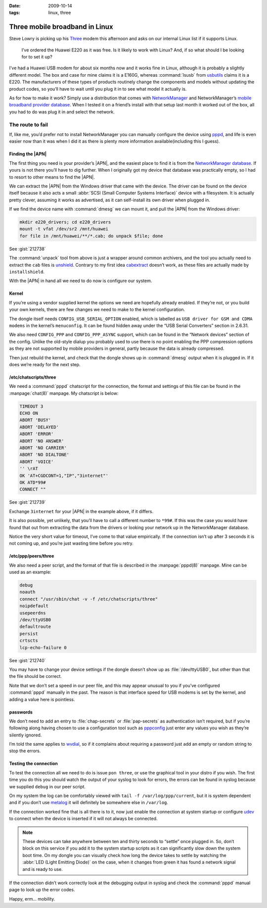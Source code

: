 :date: 2009-10-14
:tags: linux, three

Three mobile broadband in Linux
===============================

Steve Lowry is picking up his Three_ modem this afternoon and asks on our
internal Linux list if it supports Linux.

    I’ve ordered the Huawei E220 as it was free.  Is it likely to work with
    Linux?  And, if so what should I be looking for to set it up?

I’ve had a Huawei USB modem for about six months now and it works fine in Linux,
although it is probably a slightly different model.  The box and case for mine
claims it is a E160G, whereas :command:`lsusb` from usbutils_ claims it is
a E220.  The manufacturers of these types of products routinely change the
components and models without updating the product codes, so you’ll have to
wait until you plug it in to see what model it actually is.

As for how to make it work?  Simply use a distribution that comes with
NetworkManager_ and NetworkManager’s `mobile broadband provider database`_.
When I tested it on a friend’s install with that setup last month it worked out
of the box, all you had to do was plug it in and select the network.

The route to fail
-----------------

If, like me, you’d prefer not to install NetworkManager you can manually
configure the device using pppd_, and life is even easier now than it was when
I did it as there is plenty more information available(including this I guess).

Finding the |APN|
'''''''''''''''''

The first thing you need is your provider’s |APN|, and the easiest place to
find it is from the `NetworkManager database`_.  If yours is not there you’ll
have to dig further.  When I originally got my device that database was
practically empty, so I had to resort to other means to find the |APN|.

We can extract the |APN| from the Windows driver that came with the device.
The driver can be found on the device itself because it also acts a small
:abbr:`SCSI (Small Computer Systems Interface)` device with a filesystem.  It
is actually pretty clever, assuming it works as advertised, as it can
self-install its own driver when plugged in.

If we find the device name with :command:`dmesg` we can mount it, and pull the
|APN| from the Windows driver:

.. code-block:: bash

    mkdir e220_drivers; cd e220_drivers
    mount -t vfat /dev/sr2 /mnt/huawei
    for file in /mnt/huawei/**/*.cab; do unpack $file; done

See :gist:`212738`

The :command:`unpack` tool from above is just a wrapper around common
archivers, and the tool you actually need to extract the ``cab`` files is
unshield_.  Contrary to my first idea cabextract_ doesn’t work, as these files
are actually made by ``installshield``.

With the |APN| in hand all we need to do now is configure our system.

Kernel
''''''

If you’re using a vendor supplied kernel the options we need are hopefully
already enabled.  If they’re not, or you build your own kernels, there are few
changes we need to make to the kernel configuration.

The dongle itself needs ``CONFIG_USB_SERIAL_OPTION`` enabled, which is labelled
as ``USB driver for GSM and CDMA modems`` in the kernel’s ``menuconfig``.  It
can be found hidden away under the “USB Serial Converters” section in 2.6.31.

We also need ``CONFIG_PPP`` and ``CONFIG_PPP_ASYNC`` support, which can be found
in the “Network devices” section of the config.  Unlike the old-style dialup you
probably used to use there is no point enabling the PPP compression options as
they are not supported by mobile providers in general, partly because the data
is already compressed.

Then just rebuild the kernel, and check that the dongle shows up in
:command:`dmesg` output when it is plugged in.  If it does we’re ready for the
next step.

/etc/chatscripts/three
''''''''''''''''''''''

We need a :command:`pppd` chatscript for the connection, the format and
settings of this file can be found in the :manpage:`chat(8)` manpage.  My
chatscript is below:

.. code-block:: text

    TIMEOUT 3
    ECHO ON
    ABORT 'BUSY'
    ABORT 'DELAYED'
    ABORT 'ERROR'
    ABORT 'NO ANSWER'
    ABORT 'NO CARRIER'
    ABORT 'NO DIALTONE'
    ABORT 'VOICE'
    '' \rAT
    OK 'AT+CGDCONT=1,"IP","3internet"'
    OK ATD*99#
    CONNECT ""

See :gist:`212739`

Exchange ``3internet`` for your |APN| in the example above, if it differs.

It is also possible, yet unlikely, that you’ll have to call a different number
to ``*99#``.  If this was the case you would have found that out from extracting
the data from the drivers or looking your network up in the NetworkManager
database.

Notice the very short value for timeout, I’ve come to that value empirically.
If the connection isn’t up after 3 seconds it is not coming up, and you’re just
wasting time before you retry.

/etc/ppp/peers/three
''''''''''''''''''''

We also need a peer script, and the format of that file is described in the
:manpage:`pppd(8)` manpage.  Mine can be used as an example:

.. code-block:: text

    debug
    noauth
    connect "/usr/sbin/chat -v -f /etc/chatscripts/three"
    noipdefault
    usepeerdns
    /dev/ttyUSB0
    defaultroute
    persist
    crtscts
    lcp-echo-failure 0

See :gist:`212740`

You may have to change your device settings if the dongle doesn’t show up as
:file:`/dev/ttyUSB0`, but other than that the file should be correct.

Note that we don’t set a speed in our peer file, and this may appear unusual to
you if you’ve configured :command:`pppd` manually in the past.  The reason is
that interface speed for USB modems is set by the kernel, and adding a value
here is pointless.

passwords
'''''''''

We don’t need to add an entry to :file:`chap-secrets` or :file:`pap-secrets` as
authentication isn’t required, but if you’re following along having chosen to
use a configuration tool such as pppconfig_ just enter any values you wish as
they’re silently ignored.

I’m told the same applies to wvdial_, so if it complains about requiring
a password just add an empty or random string to stop the errors.

Testing the connection
''''''''''''''''''''''

To test the connection all we need to do is issue ``pon three``, or use the
graphical tool in your distro if you wish.  The first time you do this you
should watch the output of your syslog to look for errors, the errors can be
found in syslog because we supplied ``debug`` in our peer script.

On my system the log can be comfortably viewed with ``tail -f
/var/log/ppp/current``, but it is system dependent and if you don’t use metalog_
it will definitely be somewhere else in ``/var/log``.

If the connection worked fine that is all there is to it, now just enable the
connection at system startup or configure udev_ to connect when the device is
inserted if it will not always be connected.

.. note::
   These devices can take anywhere between ten and thirty seconds to “settle”
   once plugged in. So, don’t block on this service if you add it to the system
   startup scripts as it can significantly slow down the system boot time.  On
   my dongle you can visually check how long the device takes to settle by
   watching the :abbr:`LED (Light Emitting Diode)` on the case, when it changes
   from green it has found a network signal and is ready to use.

If the connection didn’t work correctly look at the debugging output in syslog
and check the :command:`pppd` manual page to look up the error codes.

Happy, erm… mobility.

.. |APN| replace:: :abbr:`APN (Access Point Name)`

.. _Three: http://three.co.uk
.. _usbutils: http://linux-usb.sourceforge.net/
.. _NetworkManager: http://www.gnome.org/projects/NetworkManager/
.. _mobile broadband provider database: http://live.gnome.org/NetworkManager/MobileBroadband/ServiceProviders
.. _pppd: http://www.samba.org/ppp
.. _NetworkManager database: http://live.gnome.org/NetworkManager/MobileBroadband/ServiceProviders
.. _unshield: http://synce.sourceforge.net/synce/unshield.php
.. _cabextract: http://www.cabextract.org.uk/
.. _pppconfig: http://http.us.debian.org/debian/pool/main/p/pppconfig/
.. _wvdial: http://alumnit.ca/wiki/?WvDial
.. _metalog: http://metalog.sourceforge.net/
.. _udev: http://www.kernel.org/pub/linux/utils/kernel/hotplug/udev.html
